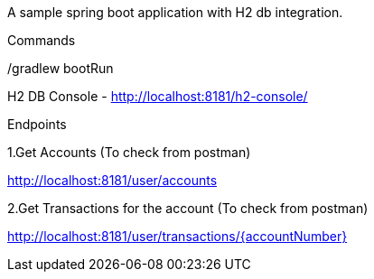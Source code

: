 A sample spring boot application with H2 db integration.

Commands

./gradlew clean

./gradlew build

./gradlew bootRun

H2 DB Console - http://localhost:8181/h2-console/

Endpoints

1.Get Accounts (To check from postman)

http://localhost:8181/user/accounts

2.Get Transactions for the account (To check from postman)

http://localhost:8181/user/transactions/{accountNumber}

